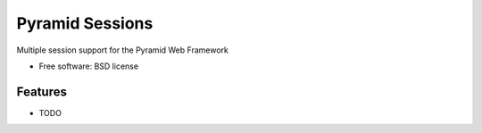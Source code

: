 ===============================
Pyramid Sessions
===============================

Multiple session support for the Pyramid Web Framework

* Free software: BSD license

Features
--------

* TODO
